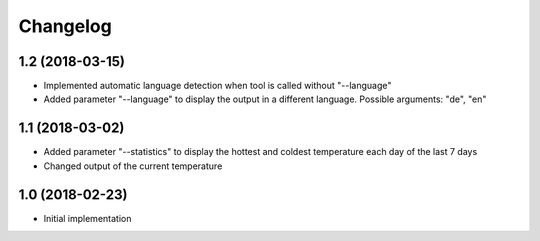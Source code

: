 Changelog
=========

1.2 (2018-03-15)
----------------

- Implemented automatic language detection when tool is called without "--language"
- Added parameter "--language" to display the output in a different language. Possible arguments: "de", "en"


1.1 (2018-03-02)
----------------

- Added parameter "--statistics" to display the hottest and coldest temperature each day of the last 7 days
- Changed output of the current temperature


1.0 (2018-02-23)
----------------

- Initial implementation
